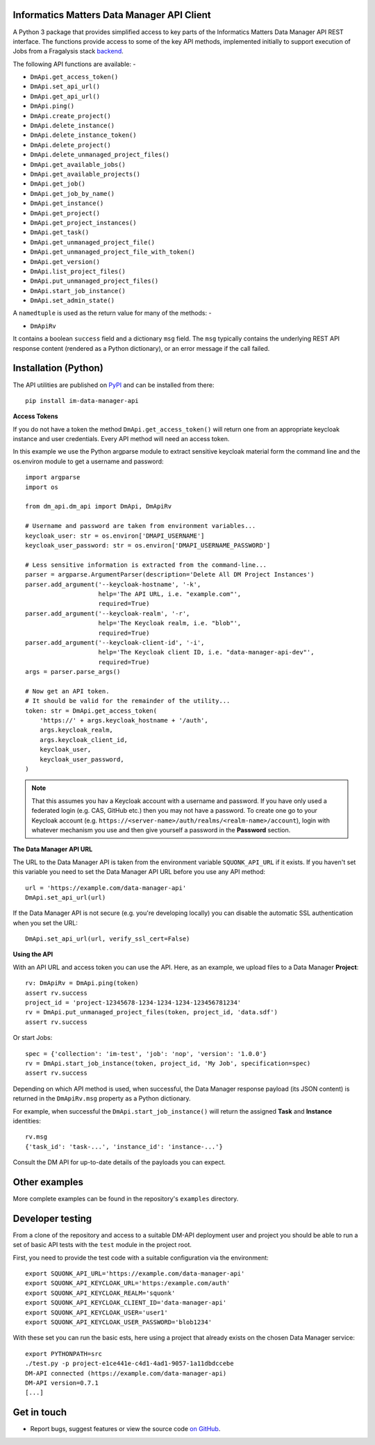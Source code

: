 Informatics Matters Data Manager API Client
===========================================

.. image:: https://badge.fury.io/py/im-data-manager-api.svg
   :target: https://badge.fury.io/py/im-data-manager-api
   :alt: PyPI package (latest)

A Python 3 package that provides simplified access to key parts of the
Informatics Matters Data Manager API REST interface. The functions provide
access to some of the key API methods, implemented initially to support
execution of Jobs from a Fragalysis stack `backend`_.

The following API functions are available: -

- ``DmApi.get_access_token()``
- ``DmApi.set_api_url()``
- ``DmApi.get_api_url()``

- ``DmApi.ping()``

- ``DmApi.create_project()``
- ``DmApi.delete_instance()``
- ``DmApi.delete_instance_token()``
- ``DmApi.delete_project()``
- ``DmApi.delete_unmanaged_project_files()``
- ``DmApi.get_available_jobs()``
- ``DmApi.get_available_projects()``
- ``DmApi.get_job()``
- ``DmApi.get_job_by_name()``
- ``DmApi.get_instance()``
- ``DmApi.get_project()``
- ``DmApi.get_project_instances()``
- ``DmApi.get_task()``
- ``DmApi.get_unmanaged_project_file()``
- ``DmApi.get_unmanaged_project_file_with_token()``
- ``DmApi.get_version()``
- ``DmApi.list_project_files()``
- ``DmApi.put_unmanaged_project_files()``
- ``DmApi.start_job_instance()``
- ``DmApi.set_admin_state()``

A ``namedtuple`` is used as the return value for many of the methods: -

- ``DmApiRv``

It contains a boolean ``success`` field and a dictionary ``msg`` field. The
``msg`` typically contains the underlying REST API response content
(rendered as a Python dictionary), or an error message if the call failed.

Installation (Python)
=====================

The API utilities are published on `PyPI`_ and can be installed from
there::

    pip install im-data-manager-api

**Access Tokens**

If you do not have a token the method ``DmApi.get_access_token()`` will
return one from an appropriate keycloak instance and user credentials.
Every API method will need an access token.

In this example we use the Python argparse module to extract sensitive keycloak
material form the command line and the os.environ module to get a username
and password::

    import argparse
    import os

    from dm_api.dm_api import DmApi, DmApiRv

    # Username and password are taken from environment variables...
    keycloak_user: str = os.environ['DMAPI_USERNAME']
    keycloak_user_password: str = os.environ['DMAPI_USERNAME_PASSWORD']

    # Less sensitive information is extracted from the command-line...
    parser = argparse.ArgumentParser(description='Delete All DM Project Instances')
    parser.add_argument('--keycloak-hostname', '-k',
                        help='The API URL, i.e. "example.com"',
                        required=True)
    parser.add_argument('--keycloak-realm', '-r',
                        help='The Keycloak realm, i.e. "blob"',
                        required=True)
    parser.add_argument('--keycloak-client-id', '-i',
                        help='The Keycloak client ID, i.e. "data-manager-api-dev"',
                        required=True)
    args = parser.parse_args()

    # Now get an API token.
    # It should be valid for the remainder of the utility...
    token: str = DmApi.get_access_token(
        'https://' + args.keycloak_hostname + '/auth',
        args.keycloak_realm,
        args.keycloak_client_id,
        keycloak_user,
        keycloak_user_password,
    )

.. note::
    That this assumes you hav a Keycloak account with a username and password.
    If you have only used a federated login (e.g. CAS, GitHub etc.) then you
    may not have a password. To create one go to your Keycloak account
    (e.g. ``https://<server-name>/auth/realms/<realm-name>/account``),
    login with whatever mechanism you use and then give yourself a password
    in the **Password** section.

**The Data Manager API URL**

The URL to the Data Manager API is taken from the environment variable
``SQUONK_API_URL`` if it exists. If you haven't set this variable you need
to set the Data Manager API URL before you use any API method::

    url = 'https://example.com/data-manager-api'
    DmApi.set_api_url(url)

If the Data Manager API is not secure (e.g. you're developing locally)
you can disable the automatic SSL authentication when you set the URL::

    DmApi.set_api_url(url, verify_ssl_cert=False)

**Using the API**

With an API URL and access token you can use the API. Here, as an example,
we upload files to a Data Manager **Project**::

    rv: DmApiRv = DmApi.ping(token)
    assert rv.success
    project_id = 'project-12345678-1234-1234-1234-123456781234'
    rv = DmApi.put_unmanaged_project_files(token, project_id, 'data.sdf')
    assert rv.success

Or start Jobs::

    spec = {'collection': 'im-test', 'job': 'nop', 'version': '1.0.0'}
    rv = DmApi.start_job_instance(token, project_id, 'My Job', specification=spec)
    assert rv.success

Depending on which API method is used, when successful,
the Data Manager response payload (its JSON content) is returned in the
``DmApiRv.msg`` property as a Python dictionary.

For example, when successful the ``DmApi.start_job_instance()`` will return
the assigned **Task** and **Instance** identities::

    rv.msg
    {'task_id': 'task-...', 'instance_id': 'instance-...'}

Consult the DM API for up-to-date details of the payloads you can expect.

.. _backend: https://github.com/xchem/fragalysis-backend
.. _PyPI: https://pypi.org/project/im-data-manager-api

Other examples
==============
More complete examples can be found in the repository's ``examples`` directory.

Developer testing
=================
From a clone of the repository and access to a suitable DM-API deployment user
and project you should be able to run a set of basic API tests with the
``test`` module in the project root.

First, you need to provide the test code with a suitable configuration
via the environment::

    export SQUONK_API_URL='https://example.com/data-manager-api'
    export SQUONK_API_KEYCLOAK_URL='https:/example.com/auth'
    export SQUONK_API_KEYCLOAK_REALM='squonk'
    export SQUONK_API_KEYCLOAK_CLIENT_ID='data-manager-api'
    export SQUONK_API_KEYCLOAK_USER='user1'
    export SQUONK_API_KEYCLOAK_USER_PASSWORD='blob1234'

With these set you can run the basic ests, here using a project that already
exists on the chosen Data Manager service::

    export PYTHONPATH=src
    ./test.py -p project-e1ce441e-c4d1-4ad1-9057-1a11dbdccebe
    DM-API connected (https://example.com/data-manager-api)
    DM-API version=0.7.1
    [...]

Get in touch
============

- Report bugs, suggest features or view the source code `on GitHub`_.

.. _on GitHub: https://github.com/informaticsmatters/data-manager-api
